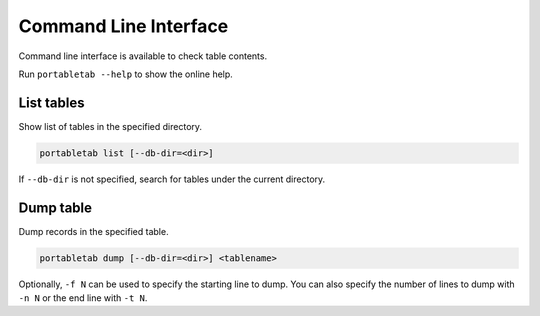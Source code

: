 .. _cli:

Command Line Interface
======================

Command line interface is available to check table contents.

Run ``portabletab --help`` to show the online help.

List tables
-----------

Show list of tables in the specified directory.

.. code-block:: sh

    portabletab list [--db-dir=<dir>]

If ``--db-dir`` is not specified, search for tables under
the current directory.


Dump table
----------

Dump records in the specified table.

.. code-block:: sh

    portabletab dump [--db-dir=<dir>] <tablename>

Optionally, ``-f N`` can be used to specify the starting line to dump.
You can also specify the number of lines to dump with ``-n N`` or
the end line with ``-t N``.
